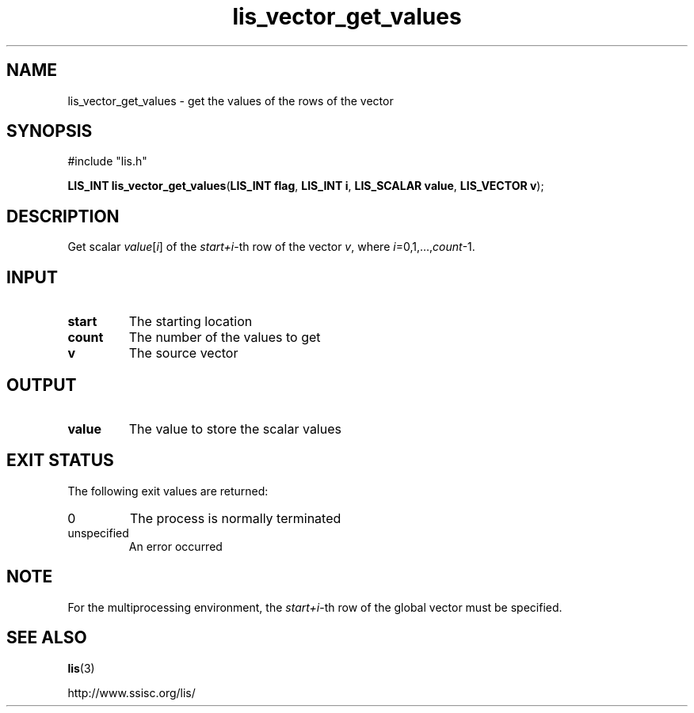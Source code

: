.TH lis_vector_get_values 3 "6 Sep 2012" "Man Page" "Lis Library Functions"

.SH NAME

lis_vector_get_values \- get the values of the rows of the vector

.SH SYNOPSIS

#include "lis.h"

\fBLIS_INT lis_vector_get_values\fR(\fBLIS_INT flag\fR, \fBLIS_INT i\fR, \fBLIS_SCALAR value\fR, \fBLIS_VECTOR v\fR);

.SH DESCRIPTION

Get scalar \fIvalue\fR[\fIi\fR] of the \fIstart+i\fR-th row of the vector \fIv\fR, where \fIi\fR=0,1,...,\fIcount\fR-1.

.SH INPUT

.IP "\fBstart\fR"
The starting location

.IP "\fBcount\fR"
The number of the values to get

.IP "\fBv\fR"
The source vector

.SH OUTPUT

.IP "\fBvalue\fR"
The value to store the scalar values

.SH EXIT STATUS

The following exit values are returned:
.IP "0"
The process is normally terminated
.IP "unspecified"
An error occurred

.SH NOTE

For the multiprocessing environment, the \fIstart+i\fR-th row of the global vector must be specified.

.SH SEE ALSO

.BR lis (3)
.PP
http://www.ssisc.org/lis/


